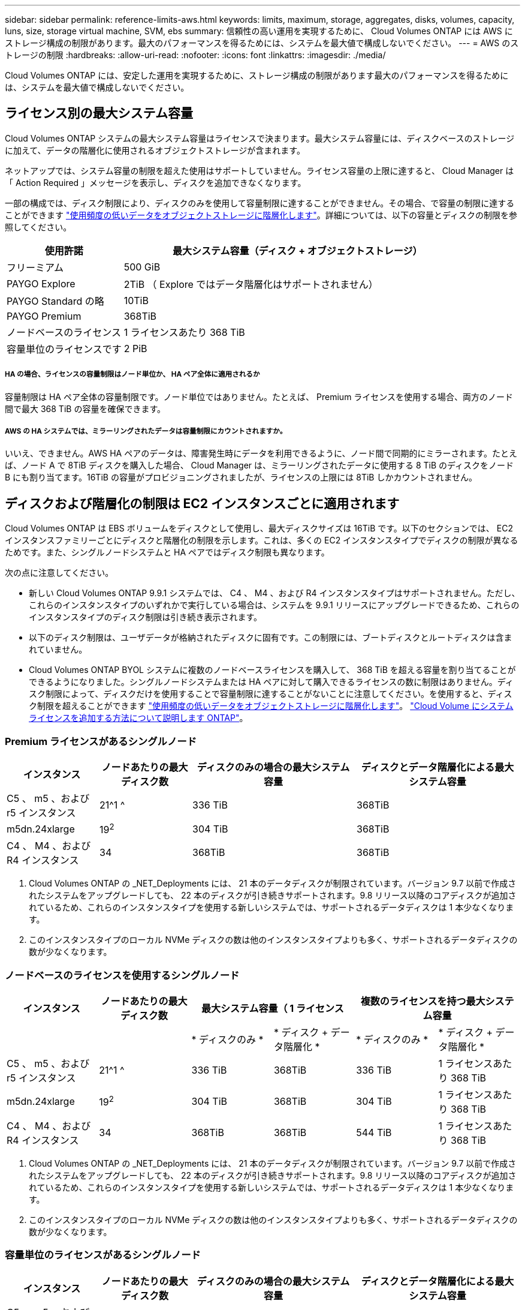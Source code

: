 ---
sidebar: sidebar 
permalink: reference-limits-aws.html 
keywords: limits, maximum, storage, aggregates, disks, volumes, capacity, luns, size, storage virtual machine, SVM, ebs 
summary: 信頼性の高い運用を実現するために、 Cloud Volumes ONTAP には AWS にストレージ構成の制限があります。最大のパフォーマンスを得るためには、システムを最大値で構成しないでください。 
---
= AWS のストレージの制限
:hardbreaks:
:allow-uri-read: 
:nofooter: 
:icons: font
:linkattrs: 
:imagesdir: ./media/


[role="lead"]
Cloud Volumes ONTAP には、安定した運用を実現するために、ストレージ構成の制限があります最大のパフォーマンスを得るためには、システムを最大値で構成しないでください。



== ライセンス別の最大システム容量

Cloud Volumes ONTAP システムの最大システム容量はライセンスで決まります。最大システム容量には、ディスクベースのストレージに加えて、データの階層化に使用されるオブジェクトストレージが含まれます。

ネットアップでは、システム容量の制限を超えた使用はサポートしていません。ライセンス容量の上限に達すると、 Cloud Manager は「 Action Required 」メッセージを表示し、ディスクを追加できなくなります。

一部の構成では、ディスク制限により、ディスクのみを使用して容量制限に達することができません。その場合、で容量の制限に達することができます https://docs.netapp.com/us-en/cloud-manager-cloud-volumes-ontap/concept-data-tiering.html["使用頻度の低いデータをオブジェクトストレージに階層化します"^]。詳細については、以下の容量とディスクの制限を参照してください。

[cols="25,75"]
|===
| 使用許諾 | 最大システム容量（ディスク + オブジェクトストレージ） 


| フリーミアム | 500 GiB 


| PAYGO Explore | 2TiB （ Explore ではデータ階層化はサポートされません） 


| PAYGO Standard の略 | 10TiB 


| PAYGO Premium | 368TiB 


| ノードベースのライセンス | 1 ライセンスあたり 368 TiB 


| 容量単位のライセンスです | 2 PiB 
|===


===== HA の場合、ライセンスの容量制限はノード単位か、 HA ペア全体に適用されるか

容量制限は HA ペア全体の容量制限です。ノード単位ではありません。たとえば、 Premium ライセンスを使用する場合、両方のノード間で最大 368 TiB の容量を確保できます。



===== AWS の HA システムでは、ミラーリングされたデータは容量制限にカウントされますか。

いいえ、できません。AWS HA ペアのデータは、障害発生時にデータを利用できるように、ノード間で同期的にミラーされます。たとえば、ノード A で 8TiB ディスクを購入した場合、 Cloud Manager は、ミラーリングされたデータに使用する 8 TiB のディスクをノード B にも割り当てます。16TiB の容量がプロビジョニングされましたが、ライセンスの上限には 8TiB しかカウントされません。



== ディスクおよび階層化の制限は EC2 インスタンスごとに適用されます

Cloud Volumes ONTAP は EBS ボリュームをディスクとして使用し、最大ディスクサイズは 16TiB です。以下のセクションでは、 EC2 インスタンスファミリーごとにディスクと階層化の制限を示します。これは、多くの EC2 インスタンスタイプでディスクの制限が異なるためです。また、シングルノードシステムと HA ペアではディスク制限も異なります。

次の点に注意してください。

* 新しい Cloud Volumes ONTAP 9.9.1 システムでは、 C4 、 M4 、および R4 インスタンスタイプはサポートされません。ただし、これらのインスタンスタイプのいずれかで実行している場合は、システムを 9.9.1 リリースにアップグレードできるため、これらのインスタンスタイプのディスク制限は引き続き表示されます。
* 以下のディスク制限は、ユーザデータが格納されたディスクに固有です。この制限には、ブートディスクとルートディスクは含まれていません。
* Cloud Volumes ONTAP BYOL システムに複数のノードベースライセンスを購入して、 368 TiB を超える容量を割り当てることができるようになりました。シングルノードシステムまたは HA ペアに対して購入できるライセンスの数に制限はありません。ディスク制限によって、ディスクだけを使用することで容量制限に達することがないことに注意してください。を使用すると、ディスク制限を超えることができます https://docs.netapp.com/us-en/cloud-manager-cloud-volumes-ontap/concept-data-tiering.html["使用頻度の低いデータをオブジェクトストレージに階層化します"^]。 https://docs.netapp.com/us-en/cloud-manager-cloud-volumes-ontap/task-manage-node-licenses.html["Cloud Volume にシステムライセンスを追加する方法について説明します ONTAP"^]。




=== Premium ライセンスがあるシングルノード

[cols="18,18,32,32"]
|===
| インスタンス | ノードあたりの最大ディスク数 | ディスクのみの場合の最大システム容量 | ディスクとデータ階層化による最大システム容量 


| C5 、 m5 、および r5 インスタンス | 21^1 ^ | 336 TiB | 368TiB 


| m5dn.24xlarge | 19^2^ | 304 TiB | 368TiB 


| C4 、 M4 、および R4 インスタンス | 34 | 368TiB | 368TiB 
|===
. Cloud Volumes ONTAP の _NET_Deployments には、 21 本のデータディスクが制限されています。バージョン 9.7 以前で作成されたシステムをアップグレードしても、 22 本のディスクが引き続きサポートされます。9.8 リリース以降のコアディスクが追加されているため、これらのインスタンスタイプを使用する新しいシステムでは、サポートされるデータディスクは 1 本少なくなります。
. このインスタンスタイプのローカル NVMe ディスクの数は他のインスタンスタイプよりも多く、サポートされるデータディスクの数が少なくなります。




=== ノードベースのライセンスを使用するシングルノード

[cols="18,18,16,16,16,16"]
|===
| インスタンス | ノードあたりの最大ディスク数 2+| 最大システム容量（ 1 ライセンス 2+| 複数のライセンスを持つ最大システム容量 


2+|  | * ディスクのみ * | * ディスク + データ階層化 * | * ディスクのみ * | * ディスク + データ階層化 * 


| C5 、 m5 、および r5 インスタンス | 21^1 ^ | 336 TiB | 368TiB | 336 TiB | 1 ライセンスあたり 368 TiB 


| m5dn.24xlarge | 19^2^ | 304 TiB | 368TiB | 304 TiB | 1 ライセンスあたり 368 TiB 


| C4 、 M4 、および R4 インスタンス | 34 | 368TiB | 368TiB | 544 TiB | 1 ライセンスあたり 368 TiB 
|===
. Cloud Volumes ONTAP の _NET_Deployments には、 21 本のデータディスクが制限されています。バージョン 9.7 以前で作成されたシステムをアップグレードしても、 22 本のディスクが引き続きサポートされます。9.8 リリース以降のコアディスクが追加されているため、これらのインスタンスタイプを使用する新しいシステムでは、サポートされるデータディスクは 1 本少なくなります。
. このインスタンスタイプのローカル NVMe ディスクの数は他のインスタンスタイプよりも多く、サポートされるデータディスクの数が少なくなります。




=== 容量単位のライセンスがあるシングルノード

[cols="18,18,32,32"]
|===
| インスタンス | ノードあたりの最大ディスク数 | ディスクのみの場合の最大システム容量 | ディスクとデータ階層化による最大システム容量 


| C5 、 m5 、および r5 インスタンス | 21 | 336 TiB | 2 PiB 


| m5dn.24xlarge | 19^1 ^ | 304 TiB | 2 PiB 
|===
. このインスタンスタイプのローカル NVMe ディスクの数は他のインスタンスタイプよりも多く、サポートされるデータディスクの数が少なくなります。




=== Premium ライセンスがある HA ペア

[cols="18,18,32,32"]
|===
| インスタンス | ノードあたりの最大ディスク数 | ディスクのみの場合の最大システム容量 | ディスクとデータ階層化による最大システム容量 


| C5 、 m5 、および r5 インスタンス | 18^1 ^ 1^ | 288TiB | 368TiB 


| m5dn.24xlarge | 16^2^ | 256TiB です | 368TiB 


| C4 、 M4 、および R4 インスタンス | 31. | 368TiB | 368TiB 
|===
. 18 本のデータディスクは、 Cloud Volumes ONTAP の _new_Deployments の制限です。バージョン 9.7 以前で作成されたシステムをアップグレードしても、システムでは 19 本のディスクが引き続きサポートされます。9.8 リリース以降のコアディスクが追加されているため、これらのインスタンスタイプを使用する新しいシステムでは、サポートされるデータディスクは 1 本少なくなります。
. このインスタンスタイプのローカル NVMe ディスクの数は他のインスタンスタイプよりも多く、サポートされるデータディスクの数が少なくなります。




=== ノードベースのライセンスが設定された HA ペア

[cols="18,18,16,16,16,16"]
|===
| インスタンス | ノードあたりの最大ディスク数 2+| 最大システム容量（ 1 ライセンス 2+| 複数のライセンスを持つ最大システム容量 


2+|  | * ディスクのみ * | * ディスク + データ階層化 * | * ディスクのみ * | * ディスク + データ階層化 * 


| C5 、 m5 、および r5 インスタンス | 18^1 ^ 1^ | 288TiB | 368TiB | 288TiB | 1 ライセンスあたり 368 TiB 


| m5dn.24xlarge | 16^2^ | 256TiB です | 368TiB | 256TiB です | 1 ライセンスあたり 368 TiB 


| C4 、 M4 、および R4 インスタンス | 31. | 368TiB | 368TiB | 496TiB | 1 ライセンスあたり 368 TiB 
|===
. 18 本のデータディスクは、 Cloud Volumes ONTAP の _new_Deployments の制限です。バージョン 9.7 以前で作成されたシステムをアップグレードしても、システムでは 19 本のディスクが引き続きサポートされます。9.8 リリース以降のコアディスクが追加されているため、これらのインスタンスタイプを使用する新しいシステムでは、サポートされるデータディスクは 1 本少なくなります。
. このインスタンスタイプのローカル NVMe ディスクの数は他のインスタンスタイプよりも多く、サポートされるデータディスクの数が少なくなります。




=== 容量ベースのライセンスが設定された HA ペア

[cols="18,18,32,32"]
|===
| インスタンス | ノードあたりの最大ディスク数 | ディスクのみの場合の最大システム容量 | ディスクとデータ階層化による最大システム容量 


| C5 、 m5 、および r5 インスタンス | 18 | 288TiB | 2 PiB 


| m5dn.24xlarge | 16^1 ^ | 256TiB です | 2 PiB 
|===
. このインスタンスタイプのローカル NVMe ディスクの数は他のインスタンスタイプよりも多く、サポートされるデータディスクの数が少なくなります。




== アグリゲートの制限

Cloud Volumes ONTAP は AWS ボリュームをディスクとして使用し、これらを _Aggregate__ にグループ化します。アグリゲートは、ボリュームにストレージを提供します。

[cols="2*"]
|===
| パラメータ | 制限（ Limit ） 


| アグリゲートの最大数 | 1 つのノード：ディスクリミットの HA ペアと同じです：ノード ^1 の 18 


| 最大アグリゲートサイズ | 96 TiB の物理容量 ^2^ 


| アグリゲートあたりのディスク数 | 1-6^3^ 


| アグリゲートあたりの RAID グループの最大数 | 1. 
|===
注：

. HA ペアの両方のノードに 18 個のアグリゲートを作成することはできません。これは、作成するとデータディスクの制限を超えてしまうためです。
. アグリゲートの容量の制限は、アグリゲートを構成するディスクに基づいています。データの階層化に使用されるオブジェクトストレージは制限に含まれません。
. アグリゲート内のディスクはすべて同じサイズである必要があります。




== Storage VM の制限

一部の構成では、 Cloud Volumes ONTAP 用に Storage VM （ SVM ）を追加で作成することができます。

https://docs.netapp.com/us-en/cloud-manager-cloud-volumes-ontap/task-managing-svms-aws.html["Storage VM を追加で作成する方法について説明します"^]。

[cols="26,26,48"]
|===
| ライセンスタイプ | インスタンスファミリー | Storage VM の最大数 


.2+| * PAYGO * | C4 、 M4 、および R4  a| 
* データ提供用の Storage VM × 1
* ディザスタリカバリ用の Storage VM × 1




| C5 、 m5 、および r5  a| 
* データ提供用の Storage VM × 1
* ディザスタリカバリ用の Storage VM × 1




| * Freemium * | C5 、 m5 、および r5  a| 
* 合計 24 個の Storage VM の合計 ^ 1 、 2 、 ^




| * 容量ベースのライセンス * ^3^ | C5 、 m5 、および r5  a| 
* 合計 24 個の Storage VM の合計 ^ 1 、 2 、 ^




.2+| * ノードベースの BYOL * ^4^ | C4 、 M4 、および R4  a| 
* データ提供用の Storage VM × 1
* ディザスタリカバリ用の Storage VM × 1




| C5 、 m5 、および r5  a| 
* 合計 24 個の Storage VM の合計 ^ 1 、 2 、 ^


|===
. 使用する EC2 インスタンスタイプによっては、上限値がそれよりも低くなる可能性があります。インスタンスあたりの制限は、以下のセクションに記載されています。
. これらの 24 個の Storage VM からデータを提供することも、ディザスタリカバリ（ DR ）用に設定することもできます。
. 容量ベースのライセンスの場合、追加の Storage VM には追加のライセンスコストは発生しませんが、 Storage VM 1 台あたり最低容量は 4TiB 課金されます。たとえば、 2 台の Storage VM を作成し、それぞれに 2TiB のプロビジョニング済み容量がある場合、合計で 8TiB の容量が請求されます。
. ノードベースの BYOL の場合、デフォルトでは、 Cloud Volumes ONTAP に付属する最初の Storage VM 以降の追加の DATA Serving_storage VM ごとにアドオンライセンスが必要です。アカウントチームに問い合わせて Storage VM アドオンライセンスを取得してください。
+
ディザスタリカバリ（ DR ）用に設定する Storage VM には追加ライセンスは必要ありませんが（無償）、 Storage VM の数は制限に含まれます。たとえば、ディザスタリカバリ用に設定されたデータ提供用の Storage VM が 12 台ある場合、上限に達し、それ以上 Storage VM を作成できません。





=== EC2 インスタンスタイプごとに Storage VM の制限が設定されています

Storage VM を追加で作成する場合は、ポート e0a にプライベート IP アドレスを割り当てる必要があります。次の表に、インターフェイスごとのプライベート IP の最大数と、 Cloud Volumes ONTAP の導入後にポート e0a で使用可能な IP アドレスの数を示します。使用可能な IP アドレスの数は、その構成での Storage VM の最大数に直接影響します。

次のインスタンスは、 C5 、 m5 、および r5 インスタンスファミリを対象としています。

[cols="6*"]
|===
| 設定 | インスタンスタイプ | インターフェイスあたりのプライベート IP の最大数 | 展開後の IPS の残り時間 ^1 | 管理 LIF がない Storage VM の最大数 ^2 、 3^ | 管理 LIF を使用している Storage VM の最大数 ^2 、 3^ 


.9+| * シングルノード * | * 。 x ラージ | 15 | 9. | 10. | 5. 


| *.2xlarge | 15 | 9. | 10. | 5. 


| *.< ：と入力します | 30 | 24 | 24 | 12. 


| * 。 8xlarge | 30 | 24 | 24 | 12. 


| * 。 9xlarge | 30 | 24 | 24 | 12. 


| * 。 12xlarge | 30 | 24 | 24 | 12. 


| *.16 x ラージ | 50 | 44 | 24 | 12. 


| *. 18 倍 | 50 | 44 | 24 | 12. 


| *. 24xlarge | 50 | 44 | 24 | 12. 


.9+| * 単一の AZ* で HA ペア | * 。 x ラージ | 15 | 10. | 11. | 5. 


| *.2xlarge | 15 | 10. | 11. | 5. 


| *.< ：と入力します | 30 | 25 | 24 | 12. 


| * 。 8xlarge | 30 | 25 | 24 | 12. 


| * 。 9xlarge | 30 | 25 | 24 | 12. 


| * 。 12xlarge | 30 | 25 | 24 | 12. 


| *.16 x ラージ | 50 | 45 | 24 | 12. 


| *. 18 倍 | 50 | 45 | 24 | 12. 


| *. 24xlarge | 50 | 44 | 24 | 12. 


.9+| * 複数の AZ にまたがる HA ペア * | * 。 x ラージ | 15 | 12. | 13 | 13 


| *.2xlarge | 15 | 12. | 13 | 13 


| *.< ：と入力します | 30 | 27 | 24 | 24 


| * 。 8xlarge | 30 | 27 | 24 | 24 


| * 。 9xlarge | 30 | 27 | 24 | 24 


| * 。 12xlarge | 30 | 27 | 24 | 24 


| *.16 x ラージ | 50 | 47 | 24 | 24 


| *. 18 倍 | 50 | 47 | 24 | 24 


| *. 24xlarge | 50 | 44 | 24 | 12. 
|===
. この数値は、 Cloud Volumes ONTAP の導入とセットアップ後にポート e0a で使用可能な残りのプライベート IP アドレスの数を示します。たとえば、 *.2xlarge システムでは、ネットワークインターフェイスごとに最大 15 の IP アドレスがサポートされます。単一の AZ に HA ペアを導入すると、 5 つのプライベート IP アドレスがポート e0a に割り当てられます。そのため、インスタンスタイプが *.2xlarge の HA ペアでは、追加の Storage VM 用にプライベート IP アドレスが 10 個残っています。
. これらの列に表示される数には、 Cloud Manager がデフォルトで作成する初期 Storage VM が含まれます。たとえば、この列に 24 個表示されている場合、合計 23 個の Storage VM を追加で作成でき、合計 24 個の VM が表示されます。
. Storage VM の管理 LIF はオプションです。管理 LIF は、 SnapCenter などの管理ツールへの接続を提供します。
+
プライベート IP アドレスが必要なため、追加で作成できる Storage VM の数が制限されます。ただし、複数の AZ にまたがる HA ペアは例外です。この場合、管理 LIF の IP アドレスは _floating_ip アドレスであるため、 _private_IP 制限にはカウントされません。





== ファイルとボリュームの制限

[cols="22,22,56"]
|===
| 論理ストレージ | パラメータ | 制限（ Limit ） 


.2+| * ファイル * | 最大サイズ | 16TiB 


| ボリュームあたりの最大数 | ボリュームサイズは最大 20 億個です 


| * FlexClone ボリューム * | クローン階層の深さ ^1^ | 499 


.3+| * FlexVol ボリューム * | ノードあたりの最大数 | 500 


| 最小サイズ | 20 MB 


| 最大サイズ | 100TiB 


| * qtree * | FlexVol あたりの最大数 | 4,995 


| * Snapshot コピー * | FlexVol あたりの最大数 | 1,023 
|===
. クローン階層の深さは、 1 つの FlexVol から作成できる、ネストされた FlexClone ボリュームの最大階層です。




== iSCSI ストレージの制限

[cols="3*"]
|===
| iSCSI ストレージ | パラメータ | 制限（ Limit ） 


.4+| * LUN* | ノードあたりの最大数 | 1,024 


| LUN マップの最大数 | 1,024 


| 最大サイズ | 16TiB 


| ボリュームあたりの最大数 | 512 


| * igroup 数 * | ノードあたりの最大数 | 256 


.2+| * イニシエータ * | ノードあたりの最大数 | 512 


| igroup あたりの最大数 | 128 


| * iSCSI セッション * | ノードあたりの最大数 | 1,024 


.2+| * LIF * | ポートあたりの最大数 | 32 


| ポートセットあたりの最大数 | 32 


| * ポートセット * | ノードあたりの最大数 | 256 
|===